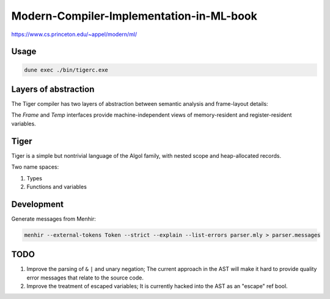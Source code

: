 Modern-Compiler-Implementation-in-ML-book
==========================================

https://www.cs.princeton.edu/~appel/modern/ml/

Usage
-----------

.. code-block:: bash

   dune exec ./bin/tigerc.exe

Layers of abstraction
---------------------

The Tiger compiler has two layers of abstraction between semantic analysis
and frame-layout details:

.. image:: img/abs.png

The `Frame` and `Temp` interfaces provide machine-independent views of
memory-resident and register-resident variables.


Tiger
------------

Tiger is a simple but nontrivial language of the Algol family,
with nested scope and heap-allocated records.

Two name spaces:

#. Types
#. Functions and variables

Development
------------------

Generate messages from Menhir:

.. code-block:: bash

  menhir --external-tokens Token --strict --explain --list-errors parser.mly > parser.messages

TODO
--------

#. Improve the parsing of ``&`` ``|`` and unary negation; The current approach in
   the AST will make it hard to provide quality error messages that relate
   to the source code.
#. Improve the treatment of escaped variables; It is currently hacked into
   the AST as an "escape" ref bool.
